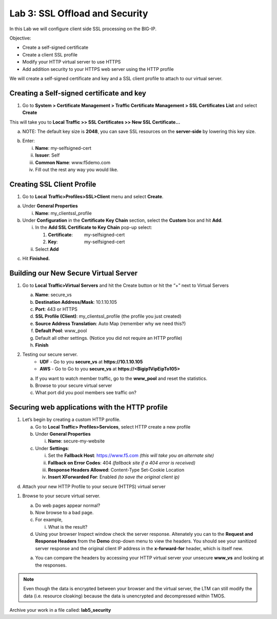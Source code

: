 Lab 3: SSL Offload and Security
===============================

In this Lab we will configure client side SSL processing on the BIG-IP.

Objective:

-  Create a self-signed certificate

-  Create a client SSL profile

-  Modify your HTTP virtual server to use HTTPS

-  Add addition security to your HTTPS web server using the HTTP profile

We will create a self-signed certificate and key and a SSL client
profile to attach to our virtual server.

Creating a Self-signed certificate and key
~~~~~~~~~~~~~~~~~~~~~~~~~~~~~~~~~~~~~~~~~~

1. Go to **System > Certificate Management > Traffic Certificate
   Management > SSL Certificates** **List** and select **Create**

.. image:: /_static/101/image52.png
   :width: 5.83333in
   :height: 1.83891in

This will take you to **Local Traffic >> SSL Certificates >> New SSL
Certificate…**

a. NOTE: The default key size is **2048**, you can save SSL resources on
   the **server-side** by lowering this key size.

.. image:: /_static/101/image53.png
   :width: 2.60099in
   :height: 2.75581in

b. Enter:

   i.   **Name**: my-selfsigned-cert

   ii.  **Issuer**: Self

   iii. **Common Name**: www.f5demo.com

   iv.  Fill out the rest any way you would like.

Creating SSL Client Profile
~~~~~~~~~~~~~~~~~~~~~~~~~~~

1. Go to **Local** **Traffic>Profiles>SSL>Client** menu and select
   **Create**.

.. image:: /_static/101/image54.png
   :alt: C:\Users\RASMUS~1\AppData\Local\Temp\SNAGHTMLf292a2.PNG
   :width: 2.15302in
   :height: 1.94805in

a. Under **General Properties**

   i. **Name**: my_clientssl_profile

b. Under **Configuration** in the **Certificate Key Chain** section,
   select the **Custom** box and hit **Add**.

   i.  In the **Add SSL Certificate to Key Chain** pop-up select:

       1. **Certificate**:         my-selfsigned-cert

       2. **Key**:                     my-selfsigned-cert

   ii. Select **Add**

.. image:: /_static/101/image55.png
   :width: 2.23377in
   :height: 1.08439in

c. Hit **Finished.**

Building our New Secure Virtual Server
~~~~~~~~~~~~~~~~~~~~~~~~~~~~~~~~~~~~~~

1. Go to **Local Traffic>Virtual Servers** and hit the Create button or
   hit the “+” next to Virtual Servers

   a. **Name**: secure_vs

   b. **Destination Address/Mask**: 10.1.10.105

   c. **Port**: 443 or HTTPS

   d. **SSL Profile (Client)**: my_clientssl_profile (the profile you
      just created)

   e. **Source Address Translation**: Auto Map (remember why we need
      this?)

   f. **Default Pool**: www_pool

   g. Default all other settings. (Notice you did not require an HTTP
      profile)

   h. **Finish**

2. Testing our secure server. 
      - **UDF** - Go to you **secure_vs** at **https://10.1.10.105**
      - **AWS** - Go to Go to you **secure_vs** at **https://<Bigip1VipEipTo105>**

   a. If you want to watch member traffic, go to the **www_pool** and
      reset the statistics.

   b. Browse to your secure virtual server

   c. What port did you pool members see traffic on?

Securing web applications with the HTTP profile
~~~~~~~~~~~~~~~~~~~~~~~~~~~~~~~~~~~~~~~~~~~~~~~

1. Let’s begin by creating a custom HTTP profile.

   a. Go to **Local Traffic> Profiles>Services**, select HTTP create a
      new profile

   b. Under **General Properties**

      i. **Name**: secure-my-website

   c. Under **Settings**:

      i.   Set the **Fallback Host**: https://www.f5.com *(this will take you an alternate site)*

      ii.  **Fallback on Error Codes**: 404 *(fallback site if a 404 error is received)*

      iii. **Response Headers Allowed**: Content-Type Set-Cookie
           Location

      iv.  **Insert XForwarded For**: Enabled *(to save the original client ip)*

.. image:: /_static/101/image56.png
   :alt: C:\Users\RASMUS~1\AppData\Local\Temp\SNAGHTML566674e6.PNG
   :width: 3.25in
   :height: 3.44635in

d. Attach your new HTTP Profile to your secure (HTTPS) virtual server

1. Browse to your secure virtual server.

   a. Do web pages appear normal?

   b. Now browse to a bad page.

   c. For example,

      i. What is the result?

   d. Using your browser Inspect window check the server response.  Altenately you can to the **Request and Response Headers** from the **Demo** drop-down menu to view the headers. You should see your sanitized server response and the original client IP address in the **x-forward-for** header, which is itself new.

   a. You can compare the headers by accessing your HTTP virtual server your unsecure **www_vs** and looking at the responses.

.. note:: 
   Even though the data is encrypted between your browser and the virtual server, the LTM can still modify the data (i.e. resource cloaking) because the data is unencrypted and decompressed within TMOS.

Archive your work in a file called: **lab5_security**
